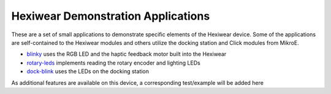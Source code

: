 Hexiwear Demonstration Applications
===================================

These are a set of small applications to demonstrate specific elements of
the Hexiwear device.   Some of the applications are self-contained to the
Hexiwear modules and others utilize the docking station and Click modules
from MikroE.

- `blinky <_hexiwear-blinky-sample>`_ uses the RGB LED and the haptic
  feedback motor built into the Hexiwear
- `rotary-leds <_hexiwear_rotary_led>`_ implements reading the rotary encoder and lighting LEDs
- `dock-blink <_hexiwear-docking-station-sample>`_ uses the LEDs on the docking station

As additional features are available on this device, a corresponding
test/example will be added here

